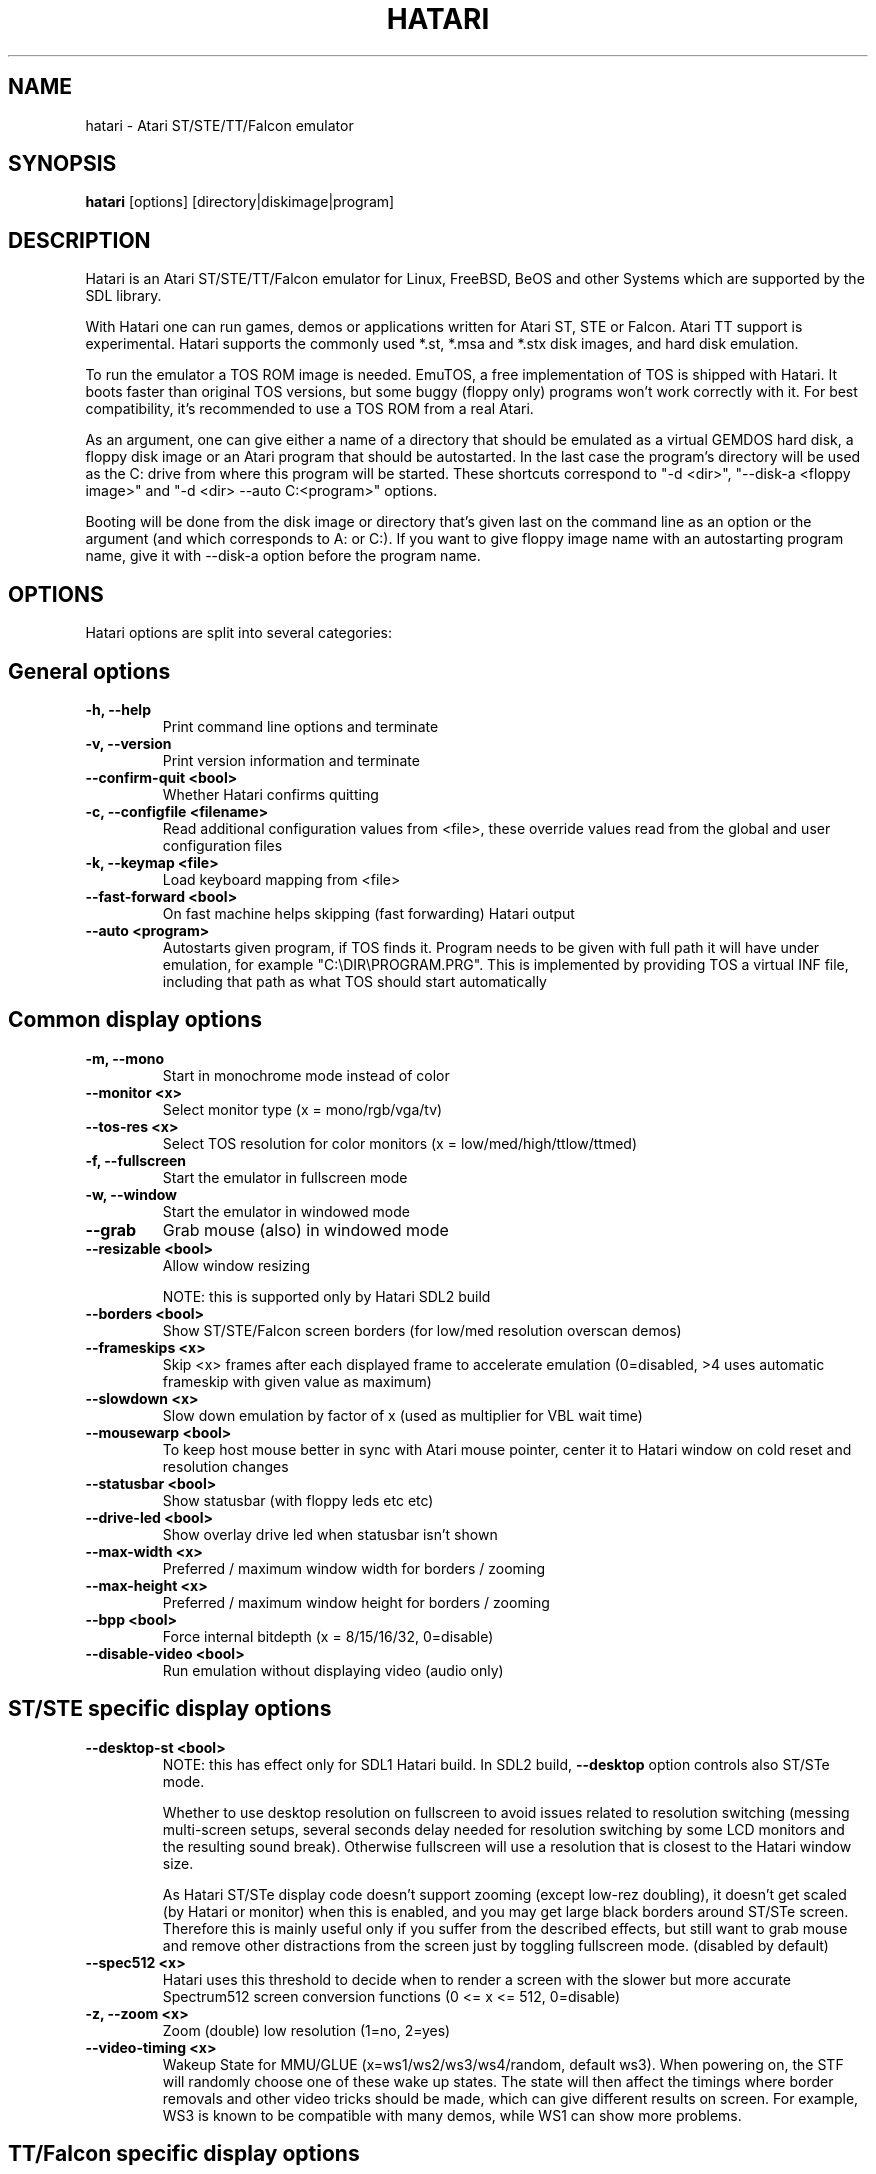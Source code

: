 .\" Hey, EMACS: -*- nroff -*-
.\" First parameter, NAME, should be all caps
.\" Second parameter, SECTION, should be 1-8, maybe w/ subsection
.\" other parameters are allowed: see man(7), man(1)
.TH "HATARI" "1" "2014-05-08" "Hatari" ""
.\" Please adjust this date whenever revising the manpage.

.SH "NAME"
hatari \- Atari ST/STE/TT/Falcon emulator

.SH "SYNOPSIS"
.B hatari
.RI  [options]
.RI  [directory|diskimage|program]

.SH "DESCRIPTION"
Hatari is an Atari ST/STE/TT/Falcon emulator for Linux, FreeBSD, BeOS and
other Systems which are supported by the SDL library.
.PP
With Hatari one can run games, demos or applications written for Atari
ST, STE or Falcon.  Atari TT support is experimental.  Hatari supports
the commonly used *.st, *.msa and *.stx disk images, and hard disk
emulation.
.PP
To run the emulator a TOS ROM image is needed. EmuTOS, a free
implementation of TOS is shipped with Hatari. It boots faster than
original TOS versions, but some buggy (floppy only) programs won't
work correctly with it.  For best compatibility, it's recommended to
use a TOS ROM from a real Atari.
.PP
As an argument, one can give either a name of a directory that should
be emulated as a virtual GEMDOS hard disk, a floppy disk image or an
Atari program that should be autostarted.  In the last case the
program's directory will be used as the C: drive from where this
program will be started.  These shortcuts correspond to "-d <dir>",
"--disk-a <floppy image>" and "-d <dir> --auto C:\<program>"
options.
.PP
Booting will be done from the disk image or directory that's given
last on the command line as an option or the argument (and which
corresponds to A: or C:). If you want to give floppy image name with
an autostarting program name, give it with --disk-a option before the
program name.

.SH "OPTIONS"
Hatari options are split into several categories:

.SH "General options"
.TP 
.B \-h, \-\-help
Print command line options and terminate
.TP 
.B \-v, \-\-version
Print version information and terminate
.TP 
.B \-\-confirm\-quit <bool>
Whether Hatari confirms quitting
.TP 
.B \-c, \-\-configfile <filename>
Read additional configuration values from <file>, these
override values read from the global and user configuration
files
.TP
.B \-k, \-\-keymap <file>
Load keyboard mapping from <file>
.TP 
.B \-\-fast\-forward <bool>
On fast machine helps skipping (fast forwarding) Hatari output
.TP 
.B \-\-auto <program>
Autostarts given program, if TOS finds it.  Program needs to
be given with full path it will have under emulation, for
example "C:\\DIR\\PROGRAM.PRG". This is implemented by providing
TOS a virtual INF file, including that path as what TOS should
start automatically

.SH "Common display options"
.TP 
.B \-m, \-\-mono
Start in monochrome mode instead of color
.TP 
.B \-\-monitor <x>
Select monitor type (x = mono/rgb/vga/tv)
.TP 
.B \-\-tos-res <x>
Select TOS resolution for color monitors (x = low/med/high/ttlow/ttmed)
.TP
.B \-f, \-\-fullscreen
Start the emulator in fullscreen mode
.TP 
.B \-w, \-\-window
Start the emulator in windowed mode
.TP 
.B \-\-grab
Grab mouse (also) in windowed mode
.TP 
.B \-\-resizable <bool>
Allow window resizing

NOTE: this is supported only by Hatari SDL2 build
.TP
.B \-\-borders <bool>
Show ST/STE/Falcon screen borders (for low/med resolution overscan demos)
.TP 
.B \-\-frameskips <x>
Skip <x> frames after each displayed frame to accelerate emulation
(0=disabled, >4 uses automatic frameskip with given value as maximum)
.TP
.B \-\-slowdown <x>
Slow down emulation by factor of x (used as multiplier for VBL wait time)
.TP
.B \-\-mousewarp <bool>
To keep host mouse better in sync with Atari mouse pointer, center it
to Hatari window on cold reset and resolution changes
.TP
.B \-\-statusbar <bool>
Show statusbar (with floppy leds etc etc)
.TP
.B \-\-drive\-led <bool>
Show overlay drive led when statusbar isn't shown
.TP
.B \-\-max\-width <x>
Preferred / maximum window width for borders / zooming
.TP
.B \-\-max\-height <x>
Preferred / maximum window height for borders / zooming
.TP
.B \-\-bpp <bool>
Force internal bitdepth (x = 8/15/16/32, 0=disable)
.TP
.B \-\-disable\-video <bool>
Run emulation without displaying video (audio only)

.SH "ST/STE specific display options"
.TP
.B \-\-desktop\-st <bool>
NOTE: this has effect only for SDL1 Hatari build.  In SDL2 build,
\fB--desktop\fP option controls also ST/STe mode.

Whether to use desktop resolution on fullscreen to avoid issues
related to resolution switching (messing multi-screen setups, several
seconds delay needed for resolution switching by some LCD monitors and
the resulting sound break). Otherwise fullscreen will use a resolution
that is closest to the Hatari window size.

As Hatari ST/STe display code doesn't support zooming (except low-rez
doubling), it doesn't get scaled (by Hatari or monitor) when this is
enabled, and you may get large black borders around ST/STe screen.
Therefore this is mainly useful only if you suffer from the described
effects, but still want to grab mouse and remove other distractions
from the screen just by toggling fullscreen mode. (disabled by
default)
.TP 
.B \-\-spec512 <x>
Hatari uses this threshold to decide when to render a screen with
the slower but more accurate Spectrum512 screen conversion functions
(0 <= x <= 512, 0=disable)
.TP 
.B \-z, \-\-zoom <x>
Zoom (double) low resolution (1=no, 2=yes)
.TP
.B \-\-video-timing <x>
Wakeup State for MMU/GLUE (x=ws1/ws2/ws3/ws4/random, 
default ws3). When powering on, the STF will randomly choose one of these
wake up states. The state will then affect the timings where border removals
and other video tricks should be made, which can give different results on
screen. For example, WS3 is known to be compatible with many demos, while WS1 can show
more problems.

.SH "TT/Falcon specific display options"
Zooming to sizes specified below is internally done using integer scaling
factors. This means that different Atari resolutions may show up with
different sizes, but they are never blurry.
.TP 
.B \-\-desktop <bool>
Whether to use desktop resolution on fullscreen to avoid issues
related to resolution switching. Otherwise fullscreen will use
a resolution that is closest to the Hatari window size.
(enabled by default)
.TP
.B \-\-force\-max <bool>
Hatari window size is forced to specified maximum size and black borders
used when Atari resolution doesn't scale evenly to it.  This is most
useful when recording videos of Falcon demos that change their
resolution. (disabled by default)
.TP
.B \-\-aspect <bool>
Whether to do monitor aspect ratio correction (enabled by default)

.SH "VDI options"
.TP
.B \-\-vdi <bool>
Whether to use VDI screen mode.  Doesn't work with TOS v4.
TOS v3 memory detection isn't compatible with larger VDI modes
(i.e. you need to skip the detection at boot)
.TP
.B \-\-vdi\-planes <x>
Use extended VDI resolution with bit depth <x> (x = 1, 2 or 4)
.TP
.B \-\-vdi\-width <w>
Use extended VDI resolution with width <w> (320 < w <= 2048)
.TP
.B \-\-vdi\-height <h>
Use extended VDI resolution with height <h> (200 < h <= 1280)
.PP
TOS and some popular GEM programs add extra restrictions for the VDI
screen size.  In total screen can take at maximum 300kB, width needs
to be multiple of 128/planes, and height multiple of 16 pixels (or 8,
depending on system font height). That translates to following maximum
standard resolutions for the VDI mode:
.TP
.B monochrome
FullHD (1920×1080), WUXGA (1920x1200) and QWXGA (2048x1152)
.TP
.B 2 plane mode (4 colors)
HD (1280x720), WXGA (1280x768) and XGA+ (1152x864)
.TP
.B 4 plane mode (16-colors)
qHD (960x540), DVGA (960x640) and WSVGA (1024x600)

.SH "Screen capture options"
.TP
.B \-\-crop <bool>
Remove statusbar from the screen captures
.TP
.B \-\-avirecord
Start AVI recording.  Note: recording will automatically
stop when emulation resolution changes.
.TP
.B \-\-avi\-vcodec <x>
Select AVI video codec (x = bmp/png).  PNG compression can
be \fImuch\fP slower than using the uncompressed BMP format,
but uncompressed video content takes huge amount of space.
.TP
.B \-\-png\-level <x>
Select PNG compression level for AVI video (x = 0-9).
Both compression efficiency and speed depend on the compressed
screen content. Highest compression level (9) can be \fIreally\fP
slow with some content. Levels 3-6 should compress nearly as well
with clearly smaller CPU overhead.
.TP
.B \-\-avi\-fps <x>
Force AVI frame rate (x = 50/60/71/...)
.TP
.B \-\-avi\-file <file>
Use <file> to record AVI

.SH "Devices options"
.TP 
.B \-j, \-\-joystick <port>
Emulate joystick with cursor keys in given port (0-5)
.TP 
.B \-\-joy<port> <type>
Set joystick type (none/keys/real) for given port
.TP 
.B \-\-printer <file>
Enable printer support and write data to <file>
.TP 
.B \-\-midi <bool>
Whether to enable MIDI support (PortMidi only)
.TP 
.B \-\-midi\-in <filename>
Enable MIDI support and write raw MIDI data to <file> (Linux only)
.TP 
.B \-\-midi\-out <filename>
Enable MIDI support and read raw MIDI data from <file> (Linux only)
.TP 
.B \-\-rs232\-in <filename>
Enable serial port support and use <file> as the input device
.TP 
.B \-\-rs232\-out <filename>
Enable serial port support and use <file> as the output device

.SH "Floppy drive options"
.TP
.B \-\-drive\-a <bool>
Enable/disable drive A (default is on)
.TP
.B \-\-drive\-b <bool>
Enable/disable drive B (default is on)
.TP
.B \-\-drive\-a\-heads <x>
Set number of heads for drive A (1=single sided, 2=double sided)
.TP
.B \-\-drive\-b\-heads <x>
Set number of heads for drive B (1=single sided, 2=double sided)
.TP
.B \-\-disk\-a <file>
Set disk image for floppy drive A
.TP
.B \-\-disk\-b <file>
Set disk image for floppy drive B
.TP 
.B \-\-fastfdc <bool>
speed up FDC emulation (can cause incompatibilities)
.TP
.B \-\-protect\-floppy <x>
Write protect floppy image contents (on/off/auto). With "auto" option
write protection is according to the disk image file attributes

.SH "Hard drive options"
.TP
.B \-d, \-\-harddrive <dir>
GEMDOS HD emulation.  Emulate harddrive partition(s) with <dir> contents.
If directory contains only single letter (C-Z) subdirectories, each of these
subdirectories will be treated as a separate partition, otherwise the
given directory itself will be assigned to drive "C:". In the multiple
partition case, the letters used as the subdirectory names will
determine to which drives/partitions they're assigned. If <dir> is
an empty string, then harddrive's emulation is disabled
.TP
.B \-\-protect\-hd <x>
Write protect harddrive <dir> contents (on/off/auto). With "auto" option
the protection can be controlled by setting individual files attributes
as it disables the file attribute modifications for the GEMDOS hard disk
emulation
.TP
.B \-\-gemdos\-case <x>
Specify whether new dir/filenames are forced to be in upper or lower case
with the GEMDOS HD emulation. Off/upper/lower, off by default
.TP
.B \-\-gemdos\-time <x>
Specify what file modification timestamps should be used, emulation
internal (atari) ones, or ones from the machine (host) on which the
machine is running. While Atari emulation and host clocks are in sync
at Hatari startup, they will diverge while emulation is running,
especially if you use fast forward.  Default is "atari".  If you
modify files accessed by the Atari side, directly from the host side
while Hatari is already running, you may want to use "host" option
.TP
.B \-\-gemdos\-conv <bool>
Whether GEMDOS file names with 8-bit (non-ASCII) characters are
converted between Atari and host character sets. On Linux, host file
name character set is assumed to be UTF-8. This option is disabled by
default, in case you've transferred files from Atari machine without
proper file name conversion (e.g. by zipping them on Atari and
unzipping on PC)
.TP
.B \-\-gemdos\-drive <drive>
Assign (separately specified) GEMDOS HD to given drive letter (C-Z)
instead of default C:, or use "skip" to specify that Hatari should
add GEMDOS HD after IDE and ACSI drives (assumes Hatari and native
HD driver parse same number of partitions from the partition tables
in HD images)
.TP
.B \-\-acsi <id>=<file>
Emulate an ACSI hard disk with given BUS ID (0-7) using image <file>.
If just a filename is given, it is assigned to BUS ID 0
.TP
.B \-\-scsi <id>=<file>
Emulate a SCSI hard disk with given BUS ID (0-7) using image <file>.
If just a filename is given, it is assigned to BUS ID 0
.TP
.B \-\-ide\-master <file>
Emulate an IDE master hard disk with an image <file>
.TP 
.B \-\-ide\-slave <file>
Emulate an IDE slave hard disk with an image <file>

.SH "Memory options"
.TP 
.B \-\-memstate <file>
Load memory snap-shot <file>
.TP 
.B \-s, \-\-memsize <x>
Set amount of emulated ST RAM, x = 1 to 14 MiB, or 0 for 512 KiB.
Other values are considered as a size in KiB
.TP
.B \-s, \-\-ttram <x>
Set amount of emulated TT RAM, x = 0 to 512 MiB (in 4MB steps)

.SH "ROM options"
.TP 
.B \-t, \-\-tos <imagefile>
Specify TOS ROM image to use
.TP 
.B \-\-patch\-tos <bool>
Use this option to enable/disable TOS ROM patching. Experts only! Leave
this enabled unless you know what you are doing!
.TP 
.B \-\-cartridge <imagefile>
Use ROM cartridge image <file> (only works if GEMDOS HD emulation and
extended VDI resolution are disabled)

.SH "Common CPU options"
.TP 
.B \-\-cpulevel <x>
Specify CPU (680x0) to use (use x >= 1 with EmuTOS or TOS >= 2.06 only!)
.TP 
.B \-\-cpuclock <x>
Set the CPU clock (8, 16 or 32 Mhz)
.TP 
.B \-\-compatible <bool>
Use a more compatible, but slower 68000 CPU mode with
better prefetch accuracy and cycle counting

.SH "WinUAE CPU core options"
.TP
.B \-\-cpu\-exact <bool>
Use cycle exact CPU emulation (cache emulation)
.TP
.B \-\-addr24 <bool>
Use 24-bit instead of 32-bit addressing mode
(24-bit is enabled by default)
.TP
.B \-\-fpu <x>
FPU type (x=none/68881/68882/internal)
.TP
.B \-\-fpu-softfloat <bool>
Use full software FPU emulation (Softfloat library)
.TP
.B \-\-mmu <bool>
Use MMU emulation

.SH "Misc system options"
.TP 
.B \-\-machine <x>
Select machine type (x = st, megast, ste, megaste, tt or falcon)
.TP 
.B \-\-blitter <bool>
Enable blitter emulation (ST only)
.TP 
.B \-\-dsp <x>
Falcon DSP emulation (x = none, dummy or emu, Falcon only)
.TP 
.B \-\-timer\-d <bool>
Patch redundantly high Timer-D frequency set by TOS.  This about doubles
Hatari speed (for ST/e emulation) as the original Timer-D frequency causes
most of the interrupts.
.TP
.B \-\-fast\-boot <bool>
Patch TOS and initialize the so-called "memvalid" system variables to by-pass
the memory test of TOS, so that the system boots faster.

.SH "Sound options"
.TP 
.B \-\-mic <bool>
Enable/disable (Falcon only) microphone
.TP 
.B \-\-sound <x>
Sound frequency: 6000-50066. "off" disables the sound and speeds up
the emulation. To prevent extra sound artifacts, the frequency should be
selected so that it either matches evenly with the STE/TT/Falcon sound
DMA (6258, 12517, 250033, 50066 Hz) or your sound card frequencies
(11025, 22050, 44100 or 6000...48000 Hz).  Check what your sound card
supports.
.TP 
.B \-\-sound\-buffer\-size <x>
SDL's sound buffer size: 10-100, or 0 to use default buffer size.
By default Hatari uses an SDL buffer size of 1024 samples, which
gives approximatively 20-30 ms of sound depending on the chosen sound
frequency. Under some OS or with not fully supported sound card, this
default setting can cause a bigger delay at lower frequency (nearly 0.5 sec).
In that case, you can use this option to force the size of the sound
buffer to a fixed number of milliseconds of sound (using 20 is often
a good choice if you have such problems). Most users will not need this option.
.TP 
.B \-\-sound\-sync <bool>
The emulation rate is nudged by +100 or 0 or \-100 micro-seconds on occasion.
This prevents the sound buffer from overflowing (long latency and
lost samples) or underflowing (short latency and repeated samples).
The emulation rate smoothly deviates by a maximum of 0.58% until
synchronized, while the emulator continuously generates every sound
sample and the crystal controlled sound system consumes every sample.
.br
(on|off, off=default)
.TP 
.B \-\-ym\-mixing <x>
Select a method for mixing the three YM2149 voice volumes together.
"model" uses a mathematical model of the YM voices,
"table" uses a lookup table of audio output voltage values measured
on STF and "linear" just averages the 3 YM voices.

.SH "Debug options"
.TP
.B \-W, \-\-wincon
Open console window (Windows only)
.TP 
.B \-D, \-\-debug
Toggle whether CPU exceptions invoke the debugger
.TP 
.B \-\-debug\-except <flags>
Specify which exceptions invoke debugger, see
.B \-\-debug\-except help
for available (comma separated) exception flags.
.TP 
.B \-\-bios\-intercept <bool>
Enable/Disable XBios command parsing. Allows Atari programs to use all
Hatari functionality and change Hatari state through Hatari specific
XBios(255) calls. XBios(20) printscreen calls produce also Hatari
screenshots. XBios(11) Dbmsg call can be used to invoke the debugger.
.TP
.B \-\-conout <device>
Enable console (xconout vector functions) output redirection for given
<device> to host terminal.  Device 2 is for the (CON:) VT52 console,
which vector function catches also EmuTOS panic messages and MiNT
console output, not just normal BIOS console output.
.TP
.B \-\-disasm <x>
Set disassembly options.  'uae' and 'ext' select the dissasembly engine
to use, bitmask sets output options for the external disassembly engine
and 'help' lists them.
.TP 
.B \-\-natfeats <bool>
Enable/disable (basic) Native Features support.
E.g. EmuTOS uses it for debug output.
.TP
.B \-\-trace <flags>
Activate debug traces, see
.B \-\-trace help
for available (comma separated) tracing flags
.TP
.B \-\-trace\-file <file>
Save trace output to <file> (default=stderr)
.TP
.B \-\-parse <file>
Parse/execute debugger commands from <file>
.TP
.B \-\-saveconfig
Save Hatari configuration and exit. Hatari UI needs Hatari configuration
file to start, this can be used to create it automatically.
.TP
.B \-\-no\-parachute
Disable SDL parachute to get Hatari core dumps. SDL parachute is enabled
by default to restore video mode in case Hatari terminates abnormally
while using non-standard screen resolution.
.TP
.B \-\-control\-socket <path>
Hatari connects to given local socket file and reads commands from it.
Use when the control process life-time is longer than Hatari's, or
control process needs response from Hatari
.TP
.B \-\-cmd\-fifo <path>
Hatari creates the indicated FIFO file and reads commands from it.
Commands can be echoed to FIFO file, and are same as with the control
socket. Hatari outputs help for unrecognized commands and subcommands
.TP
.B \-\-log\-file <file>
Save log output to <file> (default=stderr)
.TP
.B \-\-log\-level <x>
Log output level (x=debug/todo/info/warn/error/fatal)
.TP
.B \-\-alert\-level <x>
Show dialog for log messages above given level
.TP
.B \-\-run\-vbls <x>
Exit after X VBLs
.TP
.B \-\-benchmark
Start in benchmark mode (use with --run-vbls).
This allows to measure the speed of the emulation in frames per second
by running at maximum speed (don't wait for VBL). Disable audio/video
output to have as little OS overhead as possible

.SH "INPUT HANDLING"
Hatari provides special input handling for different purposes.

.SH "Emulated Atari ST joystick"
Joystick can be emulated either with keyboard or any real joystick
supported by your kernel / SDL library.  First joystick button
acts as FIRE, second as SPACE key.

.SH "Emulated Atari ST mouse"
Middle button mouse click is interpreted as double click, this
is especially useful in Fast Forward mode.
.PP
Mouse scrollwheel will act as cursor up and down keys.

.SH "Emulated Atari ST keyboard"
Keys on the keyboard act as the normal Atari ST keys so pressing SPACE
on your PC will result in an emulated press of the SPACE key on the
ST. How the PC keys are mapped to Atari key codes, can be changed
with keyboard config file (-k option).
.PP
The following keys have special meanings:
.TP
.B  Alt
will act as the ST's ALTERNATE key
.TP
.B  left Ctrl
will act as the ST's CONTROL key
.TP
.B  Print
will emulate the ST's HELP key
.TP
.B  Scroll lock
will emulate the ST's UNDO key
.PP
.B AltGr
will act as
.B Alternate
as well as long as you do not press it together with a Hatari hotkey
combination.
.PP
The 
.B right Ctrl
key is used as the fire button of the emulated joystick when you turn
on joystick emulation via keyboard. 
.PP
The cursor keys will act as the cursor keys on the Atari ST as long as
joystick emulation via keyboard has been turned off.

.SH "Keyboard shortcuts during emulation"
The shortcut keys can be configured in the configuration file.
The default settings are:
.TP
.B AltGr + a
record animation
.TP
.B AltGr + g
grab a screenshot
.TP
.B AltGr + i
boss key: leave full screen mode and iconify window
.TP
.B AltGr + m
(un-)lock the mouse into the window
.TP
.B AltGr + r
warm reset the ST (same as the reset button)
.TP
.B AltGr + c
cold reset the ST (same as the power switch)
.TP
.B AltGr + d
open dialog to select/change disk A
.TP
.B AltGr + s
enable/disable sound
.TP
.B AltGr + q
quit the emulator
.TP
.B AltGr + x
toggle normal/max speed
.TP
.B AltGr + y
enable/disable sound recording
.TP
.B AltGr + k
save memory snapshot
.TP
.B AltGr + l
load memory snapshot
.TP
.B AltGr + j
toggle joystick emulation via cursor keys
.TP
.B AltGr + F1
switch joystick type on joy port 0
.TP
.B AltGr + F2
switch joystick type on joy port 1
.TP
.B AltGr + F3
switch joystick type for joypad A
.TP
.B AltGr + F4
switch joystick type for joypad B
.TP
.B AltGr + b
toggle borders on/off
.TP
.B AltGr + f or F11
toggle between fullscreen and windowed mode
.TP
.B AltGr + o or F12
activate the Hatari options GUI
.br
You may need to hold SHIFT down while in windowed mode.
.TP
.B Pause
Pauses the emulation
.TP
.B AltGr + Pause
Invokes the internal Hatari debugger

.SH "Keyboard shortcuts for the SDL GUI"
There are multiple ways to interact with the SDL GUI.
.PP
TAB and cursor keys change focus between UI elements.  Additionally
Home key moves focus to first item, End key to last one.  Initially
focus is on default UI element, but focus changes are remembered
between dialog invocations. Enter and Space invoke focused item. UI
elements with underlined characters can be invoked directly with Alt +
key with that character.  Alt + arrow keys will act on arrow buttons.
.PP
Most importantly:
.TP
.B Options GUI main view
Enter accepts configuration, ESC cancels it.
.TP
.B Options GUI dialogs
Enter (or End+Enter if focus was moved) returns back to main view.
.TP
.B Fileselector
Page up and down keys scroll the file list.  Enter on focused file
name selects it.  Enter on OK button accepts the selected file. ESC
cancels the dialog/selection.
.TP
.B Alert dialogs
Enter accepts and ESC cancels the dialog.

.SH "SEE ALSO"
The main program documentation, usually in /usr/share/doc/.
Among other things it contains an extensive usage manual,
software compatibility list and release notes.
.PP
The homepage of Hatari: http://hatari.tuxfamily.org/
.PP
Other Hatari programs and utilities:
.br
.IR hmsa (1),
.IR zip2st (1),
.IR atari\-convert\-dir (1),
.IR atari\-hd\-image (1),
.IR hatariui (1),
.IR hconsole (1),
.IR gst2ascii (1),
.IR hatari_profile (1)

.SH "FILES AND DIRECTORIES"
.TP
/etc/hatari.cfg (or /usr/local/etc/hatari.cfg)
The global configuration file of Hatari.
.TP
~/.hatari/
The (default) directory for user's personal Hatari files;
.B hatari.cfg
(configuration file),
.B hatari.nvram
(NVRAM content file),
.B hatari.sav
(Hatari memory state snapshot file which Hatari can load/save automatically
when it starts/exits),
.B hatari.prn
(printer output file),
.B hatari.wav
(recorded sound output in WAV format),
.B hatari.ym
(recorded sound output in YM format).
.TP
/usr/share/hatari/ (or /usr/local/share/hatari/)
The global data directory of Hatari.
.TP
tos.img
The TOS ROM image will be loaded from the data directory of Hatari unless it
is specified on the command line or the configuration file.

.SH "AUTHOR"
This manual page was written by Marco Herrn <marco@mherrn.de> for the
Debian project and later modified by Thomas Huth and Eero Tamminen to
suit the latest version of Hatari.
